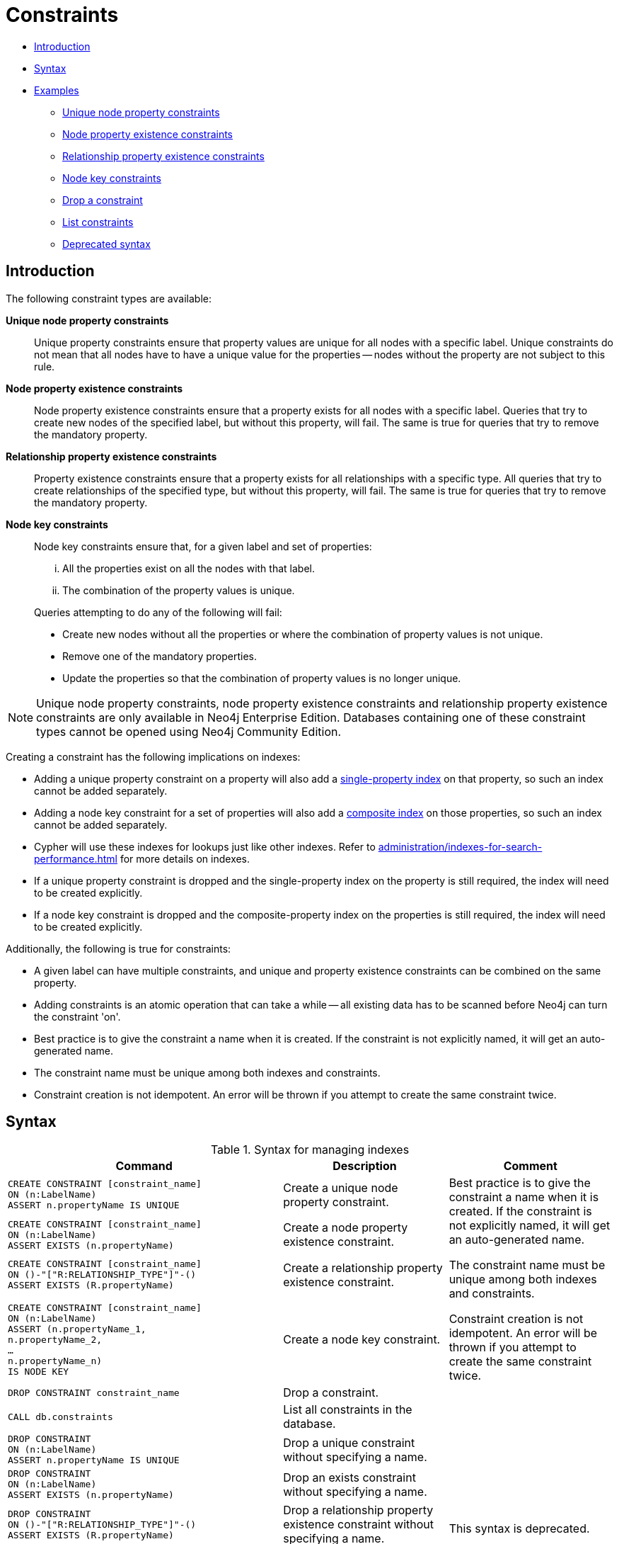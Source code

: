 [[administration-constraints]]
= Constraints
:description: This section explains how to manage constraints used for ensuring data integrity. 

* xref:administration/constraints.adoc#administration-constraints-introduction[Introduction]
* xref:administration/constraints.adoc#administration-constraints-syntax[Syntax]
* xref:administration/constraints.adoc#administration-constraints-examples[Examples]
** xref:administration/constraints.adoc#administration-constraints-unique-nodes[Unique node property constraints]
** xref:administration/constraints.adoc#administration-constraints-prop-exist-nodes[Node property existence constraints]
** xref:administration/constraints.adoc#administration-constraints-prop-exist-rels[Relationship property existence constraints]
** xref:administration/constraints.adoc#administration-constraints-node-key[Node key constraints]
** xref:administration/constraints.adoc#administration-constraints-drop-a-constraint[Drop a constraint]
** xref:administration/constraints.adoc#administration-constraints-list-constraints[List constraints]
** xref:administration/constraints.adoc#administration-constraints-deprecated-syntax[Deprecated syntax]

[[administration-constraints-introduction]]
== Introduction

The following constraint types are available:

*Unique node property constraints*::
Unique property constraints ensure that property values are unique for all nodes with a specific label.
Unique constraints do not mean that all nodes have to have a unique value for the properties -- nodes without the property are not subject to this rule.

*[enterprise-edition]#Node property existence constraints#*::
Node property existence constraints ensure that a property exists for all nodes with a specific label.
Queries that try to create new nodes of the specified label, but without this property, will fail.
The same is true for queries that try to remove the mandatory property.

*[enterprise-edition]#Relationship property existence constraints#*::
Property existence constraints ensure that a property exists for all relationships with a specific type.
All queries that try to create relationships of the specified type, but without this property, will fail.
The same is true for queries that try to remove the mandatory property.

*[enterprise-edition]#Node key constraints#*::
Node key constraints ensure that, for a given label and set of properties:
+
[lowerroman]
. All the properties exist on all the nodes with that label.
. The combination of the property values is unique.

+
Queries attempting to do any of the following will fail:

* Create new nodes without all the properties or where the combination of property values is not unique.
* Remove one of the mandatory properties.
* Update the properties so that the combination of property values is no longer unique.


[NOTE]
Unique node property constraints, node property existence constraints and relationship property existence constraints are only available in Neo4j Enterprise Edition.
Databases containing one of these constraint types cannot be opened using Neo4j Community Edition.

Creating a constraint has the following implications on indexes:

* Adding a unique property constraint on a property will also add a xref:administration/indexes-for-search-performance.adoc#administration-indexes-create-a-single-property-index[single-property index] on that property, so such an index cannot be added separately.
* Adding a node key constraint for a set of properties will also add a xref:administration/indexes-for-search-performance.adoc#administration-indexes-create-a-composite-index[composite index] on those properties, so such an index cannot be added separately.
* Cypher will use these indexes for lookups just like other indexes.
  Refer to xref:administration/indexes-for-search-performance.adoc[] for more details on indexes.
* If a unique property constraint is dropped and the single-property index on the property is still required, the index will need to be created explicitly.
* If a node key constraint is dropped and the composite-property index on the properties is still required, the index will need to be created explicitly.

Additionally, the following is true for constraints: 

* A given label can have multiple constraints, and unique and property existence constraints can be combined on the same property.
* Adding constraints is an atomic operation that can take a while -- all existing data has to be scanned before Neo4j can turn the constraint 'on'.
* Best practice is to give the constraint a name when it is created.
If the constraint is not explicitly named, it will get an auto-generated name.
* The constraint name must be unique among both indexes and constraints.
* Constraint creation is not idempotent.
An error will be thrown if you attempt to create the same constraint twice.

[[administration-constraints-syntax]]
== Syntax

.Syntax for managing indexes
[options="header", width="100%", cols="5a,3, 3a"]
|===
| Command | Description | Comment

| [source, cypher, role=noplay]
----
CREATE CONSTRAINT [constraint_name]
ON (n:LabelName) 
ASSERT n.propertyName IS UNIQUE
----
| Create a unique node property constraint.
.4+.^| Best practice is to give the constraint a name when it is created.
If the constraint is not explicitly named, it will get an auto-generated name.

The constraint name must be unique among both indexes and constraints.

Constraint creation is not idempotent.
An error will be thrown if you attempt to create the same constraint twice.
| [source, cypher, role=noplay]]
----
CREATE CONSTRAINT [constraint_name]
ON (n:LabelName) 
ASSERT EXISTS (n.propertyName)
----
| [enterprise-edition]#Create a node property existence constraint.#
| [source, cypher, role=noplay]
----
CREATE CONSTRAINT [constraint_name]
ON ()-"["R:RELATIONSHIP_TYPE"]"-()
ASSERT EXISTS (R.propertyName)
----
| [enterprise-edition]#Create a relationship property existence constraint.#
| [source, cypher, role=noplay]
----
CREATE CONSTRAINT [constraint_name]
ON (n:LabelName) 
ASSERT (n.propertyName_1,
n.propertyName_2,
…
n.propertyName_n)
IS NODE KEY
----
| [enterprise-edition]#Create a node key constraint.#
| [source, cypher, role=noplay]
----
DROP CONSTRAINT constraint_name
----
| Drop a constraint.
| 
| [source, cypher, role=noplay]
----
CALL db.constraints
----
| List all constraints in the database.
|
| [source, cypher, role=noplay]
----
DROP CONSTRAINT
ON (n:LabelName) 
ASSERT n.propertyName IS UNIQUE
----
| Drop a unique constraint without specifying a name.
.4+.^| [deprecated]#This syntax is deprecated.#
| [source, cypher, role=noplay]
----
DROP CONSTRAINT
ON (n:LabelName) 
ASSERT EXISTS (n.propertyName)
----
| Drop an exists constraint without specifying a name.
| [source, cypher, role=noplay]
----
DROP CONSTRAINT
ON ()-"["R:RELATIONSHIP_TYPE"]"-()
ASSERT EXISTS (R.propertyName)
----
| Drop a relationship property existence constraint without specifying a name.
| [source, cypher, role=noplay]
----
DROP CONSTRAINT
ON (n:LabelName) 
ASSERT (n.propertyName_1,
n.propertyName_2,
…
n.propertyName_n)
IS NODE KEY
----
| Drop a node key constraint without specifying a name.
|===

Creating a constraint requires xref:administration/security/administration.adoc#administration-security-administration-database-constraints[the `CREATE CONSTRAINT` privilege],
while dropping a constraint requires xref:administration/security/administration.adoc#administration-security-administration-database-constraints[the `DROP CONSTRAINT` privilege].
Listing constraints does not require any privileges.

[[administration-constraints-examples]]
== Examples

[[administration-constraints-unique-nodes]]
=== Unique node property constraints

// tag::neo4j-cypher-docs/docs/dev/ql/administration/constraints/create-a-unique-constraint.asciidoc[]
// tag::include-neo4j-documentation[]
[[administration-constraints-create-a-unique-constraint]]
== Create a unique constraint ==
When creating a unique constraint, a name can be provided. The constraint ensures that your database will never contain more than one node with a specific label and one property value.

.Query
// tag::query[]
// tag::neo4j-cypher-docs/docs/dev/ql/administration/constraints/includes/administration-constraints-create-a-unique-constraint.query.asciidoc[]
[source,cypher]
----
CREATE CONSTRAINT constraint_name ON (book:Book) ASSERT book.isbn IS UNIQUE
----
// end::neo4j-cypher-docs/docs/dev/ql/administration/constraints/includes/administration-constraints-create-a-unique-constraint.query.asciidoc[]
// end::query[]


.Result
// tag::result[]
// tag::neo4j-cypher-docs/docs/dev/ql/administration/constraints/includes/administration-constraints-create-a-unique-constraint.result.asciidoc[]
[source, role="queryresult noheader"]
----
+-------------------+
| No data returned. |
+-------------------+
Unique constraints added: 1
----

// end::neo4j-cypher-docs/docs/dev/ql/administration/constraints/includes/administration-constraints-create-a-unique-constraint.result.asciidoc[]
// end::result[]



// end::include-neo4j-documentation[]
// end::neo4j-cypher-docs/docs/dev/ql/administration/constraints/create-a-unique-constraint.asciidoc[]

// tag::neo4j-cypher-docs/docs/dev/ql/administration/constraints/create-a-node-that-complies-with-unique-property-constraints.asciidoc[]
// tag::include-neo4j-documentation[]
[[administration-constraints-create-a-node-that-complies-with-unique-property-constraints]]
== Create a node that complies with unique property constraints ==
Create a `Book` node with an `isbn` that isn't already in the database.

.Query
// tag::query[]
// tag::neo4j-cypher-docs/docs/dev/ql/administration/constraints/includes/administration-constraints-create-a-node-that-complies-with-unique-property-constraints.query.asciidoc[]
[source,cypher]
----
CREATE (book:Book {isbn: '1449356265', title: 'Graph Databases'})
----
// end::neo4j-cypher-docs/docs/dev/ql/administration/constraints/includes/administration-constraints-create-a-node-that-complies-with-unique-property-constraints.query.asciidoc[]
// end::query[]


.Result
// tag::result[]
// tag::neo4j-cypher-docs/docs/dev/ql/administration/constraints/includes/administration-constraints-create-a-node-that-complies-with-unique-property-constraints.result.asciidoc[]
[source, role="queryresult noheader"]
----
+-------------------+
| No data returned. |
+-------------------+
Nodes created: 1
Properties set: 2
Labels added: 1
----

// end::neo4j-cypher-docs/docs/dev/ql/administration/constraints/includes/administration-constraints-create-a-node-that-complies-with-unique-property-constraints.result.asciidoc[]
// end::result[]

// end::include-neo4j-documentation[]
// end::neo4j-cypher-docs/docs/dev/ql/administration/constraints/create-a-node-that-complies-with-unique-property-constraints.asciidoc[]

// tag::neo4j-cypher-docs/docs/dev/ql/administration/constraints/create-a-node-that-violates-a-unique-property-constraint.asciidoc[]
// tag::include-neo4j-documentation[]
[[administration-constraints-create-a-node-that-violates-a-unique-property-constraint]]
== Create a node that violates a unique property constraint ==
Create a `Book` node with an `isbn` that is already used in the database.

.Query
// tag::query[]
// tag::neo4j-cypher-docs/docs/dev/ql/administration/constraints/includes/administration-constraints-create-a-node-that-violates-a-unique-property-constraint.query.asciidoc[]
[source,cypher]
----
CREATE (book:Book {isbn: '1449356265', title: 'Graph Databases'})
----
// end::neo4j-cypher-docs/docs/dev/ql/administration/constraints/includes/administration-constraints-create-a-node-that-violates-a-unique-property-constraint.query.asciidoc[]
// end::query[]


In this case the node isn't created in the graph.

.Error message
// tag::result[]
// tag::neo4j-cypher-docs/docs/dev/ql/administration/constraints/includes/administration-constraints-create-a-node-that-violates-a-unique-property-constraint.result.asciidoc[]
[source]
----
Node(0) already exists with label `Book` and property `isbn` = '1449356265'
----

// end::neo4j-cypher-docs/docs/dev/ql/administration/constraints/includes/administration-constraints-create-a-node-that-violates-a-unique-property-constraint.result.asciidoc[]
// end::result[]

// end::include-neo4j-documentation[]
// end::neo4j-cypher-docs/docs/dev/ql/administration/constraints/create-a-node-that-violates-a-unique-property-constraint.asciidoc[]

// tag::neo4j-cypher-docs/docs/dev/ql/administration/constraints/failure-to-create-a-unique-property-constraint-due-to-conflicting-nodes.asciidoc[]
// tag::include-neo4j-documentation[]
[[administration-constraints-failure-to-create-a-unique-property-constraint-due-to-conflicting-nodes]]
== Failure to create a unique property constraint due to conflicting nodes ==
Create a unique property constraint on the property `isbn` on nodes with the `Book` label when there are two nodes with the same `isbn`.

.Query
// tag::query[]
// tag::neo4j-cypher-docs/docs/dev/ql/administration/constraints/includes/administration-constraints-failure-to-create-a-unique-property-constraint-due-to-conflicting-nodes.query.asciidoc[]
[source,cypher]
----
CREATE CONSTRAINT ON (book:Book) ASSERT book.isbn IS UNIQUE
----
// end::neo4j-cypher-docs/docs/dev/ql/administration/constraints/includes/administration-constraints-failure-to-create-a-unique-property-constraint-due-to-conflicting-nodes.query.asciidoc[]
// end::query[]


In this case the constraint can't be created because it is violated by existing data. We may choose to use xref:administration/indexes-for-search-performance.adoc[] instead or remove the offending nodes and then re-apply the constraint.

.Error message
// tag::result[]
// tag::neo4j-cypher-docs/docs/dev/ql/administration/constraints/includes/administration-constraints-failure-to-create-a-unique-property-constraint-due-to-conflicting-nodes.result.asciidoc[]
[source]
----
Unable to create CONSTRAINT ON ( book:Book ) ASSERT (book.isbn) IS UNIQUE:
Both Node(0) and Node(1) have the label `Book` and property `isbn` = '1449356265'
----

// end::neo4j-cypher-docs/docs/dev/ql/administration/constraints/includes/administration-constraints-failure-to-create-a-unique-property-constraint-due-to-conflicting-nodes.result.asciidoc[]
// end::result[]

// end::include-neo4j-documentation[]
// end::neo4j-cypher-docs/docs/dev/ql/administration/constraints/failure-to-create-a-unique-property-constraint-due-to-conflicting-nodes.asciidoc[]


[role=enterprise-edition]
[[administration-constraints-prop-exist-nodes]]
=== Node property existence constraints

// tag::neo4j-cypher-docs/docs/dev/ql/administration/constraints/create-a-node-property-existence-constraint.asciidoc[]
// tag::include-neo4j-documentation[]
[[administration-constraints-create-a-node-property-existence-constraint]]
== Create a node property existence constraint ==
When creating a node property existence constraint, a name can be provided. The constraint ensures that all nodes with a certain label have a certain property.

.Query
// tag::query[]
// tag::neo4j-cypher-docs/docs/dev/ql/administration/constraints/includes/administration-constraints-create-a-node-property-existence-constraint.query.asciidoc[]
[source,cypher]
----
CREATE CONSTRAINT constraint_name ON (book:Book) ASSERT exists(book.isbn)
----
// end::neo4j-cypher-docs/docs/dev/ql/administration/constraints/includes/administration-constraints-create-a-node-property-existence-constraint.query.asciidoc[]
// end::query[]


.Result
// tag::result[]
// tag::neo4j-cypher-docs/docs/dev/ql/administration/constraints/includes/administration-constraints-create-a-node-property-existence-constraint.result.asciidoc[]
[source, role="queryresult noheader"]
----
+-------------------+
| No data returned. |
+-------------------+
Property existence constraints added: 1
----

// end::neo4j-cypher-docs/docs/dev/ql/administration/constraints/includes/administration-constraints-create-a-node-property-existence-constraint.result.asciidoc[]
// end::result[]



// end::include-neo4j-documentation[]
// end::neo4j-cypher-docs/docs/dev/ql/administration/constraints/create-a-node-property-existence-constraint.asciidoc[]

// tag::neo4j-cypher-docs/docs/dev/ql/administration/constraints/create-a-node-that-complies-with-property-existence-constraints.asciidoc[]
// tag::include-neo4j-documentation[]
[[administration-constraints-create-a-node-that-complies-with-property-existence-constraints]]
== Create a node that complies with property existence constraints ==
Create a `Book` node with an `isbn` property.

.Query
// tag::query[]
// tag::neo4j-cypher-docs/docs/dev/ql/administration/constraints/includes/administration-constraints-create-a-node-that-complies-with-property-existence-constraints.query.asciidoc[]
[source,cypher]
----
CREATE (book:Book {isbn: '1449356265', title: 'Graph Databases'})
----
// end::neo4j-cypher-docs/docs/dev/ql/administration/constraints/includes/administration-constraints-create-a-node-that-complies-with-property-existence-constraints.query.asciidoc[]
// end::query[]


.Result
// tag::result[]
// tag::neo4j-cypher-docs/docs/dev/ql/administration/constraints/includes/administration-constraints-create-a-node-that-complies-with-property-existence-constraints.result.asciidoc[]
[source, role="queryresult noheader"]
----
+-------------------+
| No data returned. |
+-------------------+
Nodes created: 1
Properties set: 2
Labels added: 1
----

// end::neo4j-cypher-docs/docs/dev/ql/administration/constraints/includes/administration-constraints-create-a-node-that-complies-with-property-existence-constraints.result.asciidoc[]
// end::result[]

// end::include-neo4j-documentation[]
// end::neo4j-cypher-docs/docs/dev/ql/administration/constraints/create-a-node-that-complies-with-property-existence-constraints.asciidoc[]

// tag::neo4j-cypher-docs/docs/dev/ql/administration/constraints/create-a-node-that-violates-a-property-existence-constraint.asciidoc[]
// tag::include-neo4j-documentation[]
[[administration-constraints-create-a-node-that-violates-a-property-existence-constraint]]
== Create a node that violates a property existence constraint ==
Trying to create a `Book` node without an `isbn` property, given a property existence constraint on `:Book(isbn)`.

.Query
// tag::query[]
// tag::neo4j-cypher-docs/docs/dev/ql/administration/constraints/includes/administration-constraints-create-a-node-that-violates-a-property-existence-constraint.query.asciidoc[]
[source,cypher]
----
CREATE (book:Book {title: 'Graph Databases'})
----
// end::neo4j-cypher-docs/docs/dev/ql/administration/constraints/includes/administration-constraints-create-a-node-that-violates-a-property-existence-constraint.query.asciidoc[]
// end::query[]


In this case the node isn't created in the graph.

.Error message
// tag::result[]
// tag::neo4j-cypher-docs/docs/dev/ql/administration/constraints/includes/administration-constraints-create-a-node-that-violates-a-property-existence-constraint.result.asciidoc[]
[source]
----
Node(0) with label `Book` must have the property `isbn`
----

// end::neo4j-cypher-docs/docs/dev/ql/administration/constraints/includes/administration-constraints-create-a-node-that-violates-a-property-existence-constraint.result.asciidoc[]
// end::result[]

// end::include-neo4j-documentation[]
// end::neo4j-cypher-docs/docs/dev/ql/administration/constraints/create-a-node-that-violates-a-property-existence-constraint.asciidoc[]

// tag::neo4j-cypher-docs/docs/dev/ql/administration/constraints/removing-an-existence-constrained-node-property.asciidoc[]
// tag::include-neo4j-documentation[]
[[administration-constraints-removing-an-existence-constrained-node-property]]
== Removing an existence constrained node property ==
Trying to remove the `isbn` property from an existing node `book`, given a property existence constraint on `:Book(isbn)`.

.Query
// tag::query[]
// tag::neo4j-cypher-docs/docs/dev/ql/administration/constraints/includes/administration-constraints-removing-an-existence-constrained-node-property.query.asciidoc[]
[source,cypher]
----
MATCH (book:Book {title: 'Graph Databases'}) REMOVE book.isbn
----
// end::neo4j-cypher-docs/docs/dev/ql/administration/constraints/includes/administration-constraints-removing-an-existence-constrained-node-property.query.asciidoc[]
// end::query[]


In this case the property is not removed.

.Error message
// tag::result[]
// tag::neo4j-cypher-docs/docs/dev/ql/administration/constraints/includes/administration-constraints-removing-an-existence-constrained-node-property.result.asciidoc[]
[source]
----
Node(0) with label `Book` must have the property `isbn`
----

// end::neo4j-cypher-docs/docs/dev/ql/administration/constraints/includes/administration-constraints-removing-an-existence-constrained-node-property.result.asciidoc[]
// end::result[]

// end::include-neo4j-documentation[]
// end::neo4j-cypher-docs/docs/dev/ql/administration/constraints/removing-an-existence-constrained-node-property.asciidoc[]

// tag::neo4j-cypher-docs/docs/dev/ql/administration/constraints/failure-to-create-a-node-property-existence-constraint-due-to-existing-node.asciidoc[]
// tag::include-neo4j-documentation[]
[[administration-constraints-failure-to-create-a-node-property-existence-constraint-due-to-existing-node]]
== Failure to create a node property existence constraint due to existing node ==
Create a constraint on the property `isbn` on nodes with the `Book` label when there already exists  a node without an `isbn`.

.Query
// tag::query[]
// tag::neo4j-cypher-docs/docs/dev/ql/administration/constraints/includes/administration-constraints-failure-to-create-a-node-property-existence-constraint-due-to-existing-node.query.asciidoc[]
[source,cypher]
----
CREATE CONSTRAINT ON (book:Book) ASSERT exists(book.isbn)
----
// end::neo4j-cypher-docs/docs/dev/ql/administration/constraints/includes/administration-constraints-failure-to-create-a-node-property-existence-constraint-due-to-existing-node.query.asciidoc[]
// end::query[]


In this case the constraint can't be created because it is violated by existing data. We may choose to remove the offending nodes and then re-apply the constraint.

.Error message
// tag::result[]
// tag::neo4j-cypher-docs/docs/dev/ql/administration/constraints/includes/administration-constraints-failure-to-create-a-node-property-existence-constraint-due-to-existing-node.result.asciidoc[]
[source]
----
Unable to create CONSTRAINT ON ( book:Book ) ASSERT exists(book.isbn):
Node(0) with label `Book` must have the property `isbn`
----

// end::neo4j-cypher-docs/docs/dev/ql/administration/constraints/includes/administration-constraints-failure-to-create-a-node-property-existence-constraint-due-to-existing-node.result.asciidoc[]
// end::result[]

// end::include-neo4j-documentation[]
// end::neo4j-cypher-docs/docs/dev/ql/administration/constraints/failure-to-create-a-node-property-existence-constraint-due-to-existing-node.asciidoc[]


[role=enterprise-edition]
[[administration-constraints-prop-exist-rels]]
=== Relationship property existence constraints

// tag::neo4j-cypher-docs/docs/dev/ql/administration/constraints/create-a-relationship-property-existence-constraint.asciidoc[]
// tag::include-neo4j-documentation[]
[[administration-constraints-create-a-relationship-property-existence-constraint]]
== Create a relationship property existence constraint ==
When creating a relationship property existence constraint, a name can be provided. The constraint ensures all relationships with a certain type have a certain property.

.Query
// tag::query[]
// tag::neo4j-cypher-docs/docs/dev/ql/administration/constraints/includes/administration-constraints-create-a-relationship-property-existence-constraint.query.asciidoc[]
[source,cypher]
----
CREATE CONSTRAINT constraint_name ON ()-[like:LIKED]-() ASSERT exists(like.day)
----
// end::neo4j-cypher-docs/docs/dev/ql/administration/constraints/includes/administration-constraints-create-a-relationship-property-existence-constraint.query.asciidoc[]
// end::query[]


.Result
// tag::result[]
// tag::neo4j-cypher-docs/docs/dev/ql/administration/constraints/includes/administration-constraints-create-a-relationship-property-existence-constraint.result.asciidoc[]
[source, role="queryresult noheader"]
----
+-------------------+
| No data returned. |
+-------------------+
Property existence constraints added: 1
----

// end::neo4j-cypher-docs/docs/dev/ql/administration/constraints/includes/administration-constraints-create-a-relationship-property-existence-constraint.result.asciidoc[]
// end::result[]



// end::include-neo4j-documentation[]
// end::neo4j-cypher-docs/docs/dev/ql/administration/constraints/create-a-relationship-property-existence-constraint.asciidoc[]

// tag::neo4j-cypher-docs/docs/dev/ql/administration/constraints/create-a-relationship-that-complies-with-property-existence-constraints.asciidoc[]
// tag::include-neo4j-documentation[]
[[administration-constraints-create-a-relationship-that-complies-with-property-existence-constraints]]
== Create a relationship that complies with property existence constraints ==
Create a `LIKED` relationship with a `day` property.

.Query
// tag::query[]
// tag::neo4j-cypher-docs/docs/dev/ql/administration/constraints/includes/administration-constraints-create-a-relationship-that-complies-with-property-existence-constraints.query.asciidoc[]
[source,cypher]
----
CREATE (user:User)-[like:LIKED {day: 'yesterday'}]->(book:Book)
----
// end::neo4j-cypher-docs/docs/dev/ql/administration/constraints/includes/administration-constraints-create-a-relationship-that-complies-with-property-existence-constraints.query.asciidoc[]
// end::query[]


.Result
// tag::result[]
// tag::neo4j-cypher-docs/docs/dev/ql/administration/constraints/includes/administration-constraints-create-a-relationship-that-complies-with-property-existence-constraints.result.asciidoc[]
[source, role="queryresult noheader"]
----
+-------------------+
| No data returned. |
+-------------------+
Nodes created: 2
Relationships created: 1
Properties set: 1
Labels added: 2
----

// end::neo4j-cypher-docs/docs/dev/ql/administration/constraints/includes/administration-constraints-create-a-relationship-that-complies-with-property-existence-constraints.result.asciidoc[]
// end::result[]

// end::include-neo4j-documentation[]
// end::neo4j-cypher-docs/docs/dev/ql/administration/constraints/create-a-relationship-that-complies-with-property-existence-constraints.asciidoc[]

// tag::neo4j-cypher-docs/docs/dev/ql/administration/constraints/create-a-relationship-that-violates-a-property-existence-constraint.asciidoc[]
// tag::include-neo4j-documentation[]
[[administration-constraints-create-a-relationship-that-violates-a-property-existence-constraint]]
== Create a relationship that violates a property existence constraint ==
Trying to create a `LIKED` relationship without a `day` property, given a property existence constraint `:LIKED(day)`.

.Query
// tag::query[]
// tag::neo4j-cypher-docs/docs/dev/ql/administration/constraints/includes/administration-constraints-create-a-relationship-that-violates-a-property-existence-constraint.query.asciidoc[]
[source,cypher]
----
CREATE (user:User)-[like:LIKED]->(book:Book)
----
// end::neo4j-cypher-docs/docs/dev/ql/administration/constraints/includes/administration-constraints-create-a-relationship-that-violates-a-property-existence-constraint.query.asciidoc[]
// end::query[]


In this case the relationship isn't created in the graph.

.Error message
// tag::result[]
// tag::neo4j-cypher-docs/docs/dev/ql/administration/constraints/includes/administration-constraints-create-a-relationship-that-violates-a-property-existence-constraint.result.asciidoc[]
[source]
----
Relationship(0) with type `LIKED` must have the property `day`
----

// end::neo4j-cypher-docs/docs/dev/ql/administration/constraints/includes/administration-constraints-create-a-relationship-that-violates-a-property-existence-constraint.result.asciidoc[]
// end::result[]

// end::include-neo4j-documentation[]
// end::neo4j-cypher-docs/docs/dev/ql/administration/constraints/create-a-relationship-that-violates-a-property-existence-constraint.asciidoc[]

// tag::neo4j-cypher-docs/docs/dev/ql/administration/constraints/removing-an-existence-constrained-relationship-property.asciidoc[]
// tag::include-neo4j-documentation[]
[[administration-constraints-removing-an-existence-constrained-relationship-property]]
== Removing an existence constrained relationship property ==
Trying to remove the `day` property from an existing relationship `like` of type `LIKED`, given a property existence constraint `:LIKED(day)`.

.Query
// tag::query[]
// tag::neo4j-cypher-docs/docs/dev/ql/administration/constraints/includes/administration-constraints-removing-an-existence-constrained-relationship-property.query.asciidoc[]
[source,cypher]
----
MATCH (user:User)-[like:LIKED]->(book:Book) REMOVE like.day
----
// end::neo4j-cypher-docs/docs/dev/ql/administration/constraints/includes/administration-constraints-removing-an-existence-constrained-relationship-property.query.asciidoc[]
// end::query[]


In this case the property is not removed.

.Error message
// tag::result[]
// tag::neo4j-cypher-docs/docs/dev/ql/administration/constraints/includes/administration-constraints-removing-an-existence-constrained-relationship-property.result.asciidoc[]
[source]
----
Relationship(0) with type `LIKED` must have the property `day`
----

// end::neo4j-cypher-docs/docs/dev/ql/administration/constraints/includes/administration-constraints-removing-an-existence-constrained-relationship-property.result.asciidoc[]
// end::result[]

// end::include-neo4j-documentation[]
// end::neo4j-cypher-docs/docs/dev/ql/administration/constraints/removing-an-existence-constrained-relationship-property.asciidoc[]

// tag::neo4j-cypher-docs/docs/dev/ql/administration/constraints/failure-to-create-a-relationship-property-existence-constraint-due-to-existing-relationship.asciidoc[]
// tag::include-neo4j-documentation[]
[[administration-constraints-failure-to-create-a-relationship-property-existence-constraint-due-to-existing-relationship]]
== Failure to create a relationship property existence constraint due to existing relationship ==
Create a constraint on the property `day` on relationships with the `LIKED` type when there already exists a relationship without a property named `day`.

.Query
// tag::query[]
// tag::neo4j-cypher-docs/docs/dev/ql/administration/constraints/includes/administration-constraints-failure-to-create-a-relationship-property-existence-constraint-due-to-existing-relationship.query.asciidoc[]
[source,cypher]
----
CREATE CONSTRAINT ON ()-[like:LIKED]-() ASSERT exists(like.day)
----
// end::neo4j-cypher-docs/docs/dev/ql/administration/constraints/includes/administration-constraints-failure-to-create-a-relationship-property-existence-constraint-due-to-existing-relationship.query.asciidoc[]
// end::query[]


In this case the constraint can't be created because it is violated by existing data. We may choose to remove the offending relationships and then re-apply the constraint.

.Error message
// tag::result[]
// tag::neo4j-cypher-docs/docs/dev/ql/administration/constraints/includes/administration-constraints-failure-to-create-a-relationship-property-existence-constraint-due-to-existing-relationship.result.asciidoc[]
[source]
----
Unable to create CONSTRAINT ON ()-[ liked:LIKED ]-() ASSERT exists(liked.day):
Relationship(0) with type `LIKED` must have the property `day`
----

// end::neo4j-cypher-docs/docs/dev/ql/administration/constraints/includes/administration-constraints-failure-to-create-a-relationship-property-existence-constraint-due-to-existing-relationship.result.asciidoc[]
// end::result[]

// end::include-neo4j-documentation[]
// end::neo4j-cypher-docs/docs/dev/ql/administration/constraints/failure-to-create-a-relationship-property-existence-constraint-due-to-existing-relationship.asciidoc[]


[role=enterprise-edition]
[[administration-constraints-node-key]]
=== Node key constraints

// tag::neo4j-cypher-docs/docs/dev/ql/administration/constraints/create-a-node-key-constraint.asciidoc[]
// tag::include-neo4j-documentation[]
[[administration-constraints-create-a-node-key-constraint]]
== Create a node key constraint ==
When creating a node key constraint, a name can be provided. The constraint ensures that all nodes with a particular label have a set of defined properties whose combined value is unique and all properties in the set are present.

.Query
// tag::query[]
// tag::neo4j-cypher-docs/docs/dev/ql/administration/constraints/includes/administration-constraints-create-a-node-key-constraint.query.asciidoc[]
[source,cypher]
----
CREATE CONSTRAINT constraint_name ON (n:Person) ASSERT (n.firstname, n.surname) IS NODE KEY
----
// end::neo4j-cypher-docs/docs/dev/ql/administration/constraints/includes/administration-constraints-create-a-node-key-constraint.query.asciidoc[]
// end::query[]


.Result
// tag::result[]
// tag::neo4j-cypher-docs/docs/dev/ql/administration/constraints/includes/administration-constraints-create-a-node-key-constraint.result.asciidoc[]
[source, role="queryresult noheader"]
----
+-------------------+
| No data returned. |
+-------------------+
Node key constraints added: 1
----

// end::neo4j-cypher-docs/docs/dev/ql/administration/constraints/includes/administration-constraints-create-a-node-key-constraint.result.asciidoc[]
// end::result[]



// end::include-neo4j-documentation[]
// end::neo4j-cypher-docs/docs/dev/ql/administration/constraints/create-a-node-key-constraint.asciidoc[]

// tag::neo4j-cypher-docs/docs/dev/ql/administration/constraints/create-a-node-that-complies-with-node-key-constraints.asciidoc[]
// tag::include-neo4j-documentation[]
[[administration-constraints-create-a-node-that-complies-with-node-key-constraints]]
== Create a node that complies with node key constraints ==
Create a `Person` node with both a `firstname` and `surname` property.

.Query
// tag::query[]
// tag::neo4j-cypher-docs/docs/dev/ql/administration/constraints/includes/administration-constraints-create-a-node-that-complies-with-node-key-constraints.query.asciidoc[]
[source,cypher]
----
CREATE (p:Person {firstname: 'John', surname: 'Wood', age: 55})
----
// end::neo4j-cypher-docs/docs/dev/ql/administration/constraints/includes/administration-constraints-create-a-node-that-complies-with-node-key-constraints.query.asciidoc[]
// end::query[]


.Result
// tag::result[]
// tag::neo4j-cypher-docs/docs/dev/ql/administration/constraints/includes/administration-constraints-create-a-node-that-complies-with-node-key-constraints.result.asciidoc[]
[source, role="queryresult noheader"]
----
+-------------------+
| No data returned. |
+-------------------+
Nodes created: 1
Properties set: 3
Labels added: 1
----

// end::neo4j-cypher-docs/docs/dev/ql/administration/constraints/includes/administration-constraints-create-a-node-that-complies-with-node-key-constraints.result.asciidoc[]
// end::result[]

// end::include-neo4j-documentation[]
// end::neo4j-cypher-docs/docs/dev/ql/administration/constraints/create-a-node-that-complies-with-node-key-constraints.asciidoc[]

// tag::neo4j-cypher-docs/docs/dev/ql/administration/constraints/create-a-node-that-violates-a-node-key-constraint.asciidoc[]
// tag::include-neo4j-documentation[]
[[administration-constraints-create-a-node-that-violates-a-node-key-constraint]]
== Create a node that violates a node key constraint ==
Trying to create a `Person` node without a `surname` property, given a node key constraint on `:Person(firstname, surname)`, will fail.

.Query
// tag::query[]
// tag::neo4j-cypher-docs/docs/dev/ql/administration/constraints/includes/administration-constraints-create-a-node-that-violates-a-node-key-constraint.query.asciidoc[]
[source,cypher]
----
CREATE (p:Person {firstname: 'Jane', age: 34})
----
// end::neo4j-cypher-docs/docs/dev/ql/administration/constraints/includes/administration-constraints-create-a-node-that-violates-a-node-key-constraint.query.asciidoc[]
// end::query[]


In this case the node isn't created in the graph.

.Error message
// tag::result[]
// tag::neo4j-cypher-docs/docs/dev/ql/administration/constraints/includes/administration-constraints-create-a-node-that-violates-a-node-key-constraint.result.asciidoc[]
[source]
----
Node(0) with label `Person` must have the properties (firstname, surname)
----

// end::neo4j-cypher-docs/docs/dev/ql/administration/constraints/includes/administration-constraints-create-a-node-that-violates-a-node-key-constraint.result.asciidoc[]
// end::result[]

// end::include-neo4j-documentation[]
// end::neo4j-cypher-docs/docs/dev/ql/administration/constraints/create-a-node-that-violates-a-node-key-constraint.asciidoc[]

// tag::neo4j-cypher-docs/docs/dev/ql/administration/constraints/removing-a-node-key-constrained-property.asciidoc[]
// tag::include-neo4j-documentation[]
[[administration-constraints-removing-a-node-key-constrained-property]]
== Removing a `NODE KEY`-constrained property ==
Trying to remove the `surname` property from an existing node `Person`, given a `NODE KEY` constraint on `:Person(firstname, surname)`.

.Query
// tag::query[]
// tag::neo4j-cypher-docs/docs/dev/ql/administration/constraints/includes/administration-constraints-removing-a-node-key-constrained-property.query.asciidoc[]
[source,cypher]
----
MATCH (p:Person {firstname: 'John', surname: 'Wood'}) REMOVE p.surname
----
// end::neo4j-cypher-docs/docs/dev/ql/administration/constraints/includes/administration-constraints-removing-a-node-key-constrained-property.query.asciidoc[]
// end::query[]


In this case the property is not removed.

.Error message
// tag::result[]
// tag::neo4j-cypher-docs/docs/dev/ql/administration/constraints/includes/administration-constraints-removing-a-node-key-constrained-property.result.asciidoc[]
[source]
----
Node(0) with label `Person` must have the properties (firstname, surname)
----

// end::neo4j-cypher-docs/docs/dev/ql/administration/constraints/includes/administration-constraints-removing-a-node-key-constrained-property.result.asciidoc[]
// end::result[]

// end::include-neo4j-documentation[]
// end::neo4j-cypher-docs/docs/dev/ql/administration/constraints/removing-a-node-key-constrained-property.asciidoc[]

// tag::neo4j-cypher-docs/docs/dev/ql/administration/constraints/failure-to-create-a-node-key-constraint-due-to-existing-node.asciidoc[]
// tag::include-neo4j-documentation[]
[[administration-constraints-failure-to-create-a-node-key-constraint-due-to-existing-node]]
== Failure to create a node key constraint due to existing node ==
Trying to create a node key constraint on the property `surname` on nodes with the `Person` label will fail when  a node without a `surname` already exists in the database.

.Query
// tag::query[]
// tag::neo4j-cypher-docs/docs/dev/ql/administration/constraints/includes/administration-constraints-failure-to-create-a-node-key-constraint-due-to-existing-node.query.asciidoc[]
[source,cypher]
----
CREATE CONSTRAINT ON (n:Person) ASSERT (n.firstname, n.surname) IS NODE KEY
----
// end::neo4j-cypher-docs/docs/dev/ql/administration/constraints/includes/administration-constraints-failure-to-create-a-node-key-constraint-due-to-existing-node.query.asciidoc[]
// end::query[]


In this case the node key constraint can't be created because it is violated by existing data. We may choose to remove the offending nodes and then re-apply the constraint.

.Error message
// tag::result[]
// tag::neo4j-cypher-docs/docs/dev/ql/administration/constraints/includes/administration-constraints-failure-to-create-a-node-key-constraint-due-to-existing-node.result.asciidoc[]
[source]
----
Unable to create CONSTRAINT ON ( person:Person ) ASSERT exists(person.firstname,
person.surname):
Node(0) with label `Person` must have the properties (firstname, surname)
----

// end::neo4j-cypher-docs/docs/dev/ql/administration/constraints/includes/administration-constraints-failure-to-create-a-node-key-constraint-due-to-existing-node.result.asciidoc[]
// end::result[]

// end::include-neo4j-documentation[]
// end::neo4j-cypher-docs/docs/dev/ql/administration/constraints/failure-to-create-a-node-key-constraint-due-to-existing-node.asciidoc[]

//=== Drop a constraint
// tag::neo4j-cypher-docs/docs/dev/ql/administration/constraints/drop-a-constraint.asciidoc[]
// tag::include-neo4j-documentation[]
[[administration-constraints-drop-a-constraint]]
== Drop a constraint ==
A constraint can be dropped using the name with the `DROP CONSTRAINT constraint_name` command. It is the same command for unique property, property existence and node key constraints.

.Query
// tag::query[]
// tag::neo4j-cypher-docs/docs/dev/ql/administration/constraints/includes/administration-constraints-drop-a-constraint.query.asciidoc[]
[source,cypher]
----
DROP CONSTRAINT constraint_name
----
// end::neo4j-cypher-docs/docs/dev/ql/administration/constraints/includes/administration-constraints-drop-a-constraint.query.asciidoc[]
// end::query[]


.Result
// tag::result[]
// tag::neo4j-cypher-docs/docs/dev/ql/administration/constraints/includes/administration-constraints-drop-a-constraint.result.asciidoc[]
[source, role="queryresult noheader"]
----
+-------------------+
| No data returned. |
+-------------------+
Named constraints removed: 1
----

// end::neo4j-cypher-docs/docs/dev/ql/administration/constraints/includes/administration-constraints-drop-a-constraint.result.asciidoc[]
// end::result[]

// end::include-neo4j-documentation[]
// end::neo4j-cypher-docs/docs/dev/ql/administration/constraints/drop-a-constraint.asciidoc[]

//=== List constraints
// tag::neo4j-cypher-docs/docs/dev/ql/administration/constraints/list-constraints.asciidoc[]
// tag::include-neo4j-documentation[]
[[administration-constraints-list-constraints]]
== List constraints ==
Calling the built-in procedure `db.constraints` will list all constraints, including their names.

.Query
// tag::query[]
// tag::neo4j-cypher-docs/docs/dev/ql/administration/constraints/includes/administration-constraints-list-constraints.query.asciidoc[]
[source,cypher]
----
CALL db.constraints
----
// end::neo4j-cypher-docs/docs/dev/ql/administration/constraints/includes/administration-constraints-list-constraints.query.asciidoc[]
// end::query[]


.Result
// tag::result[]
// tag::neo4j-cypher-docs/docs/dev/ql/administration/constraints/includes/administration-constraints-list-constraints.result.asciidoc[]
[source, role="queryresult noheader"]
----
+------------------------------------------------------------------------------------+
| name                  | description                                                |
+------------------------------------------------------------------------------------+
| "constraint_ca412c3d" | "CONSTRAINT ON ( book:Book ) ASSERT (book.isbn) IS UNIQUE" |
+------------------------------------------------------------------------------------+
1 row
----

// end::neo4j-cypher-docs/docs/dev/ql/administration/constraints/includes/administration-constraints-list-constraints.result.asciidoc[]
// end::result[]

// end::include-neo4j-documentation[]
// end::neo4j-cypher-docs/docs/dev/ql/administration/constraints/list-constraints.asciidoc[]


[role=deprecated]
[[administration-constraints-deprecated-syntax]]
=== Deprecated syntax

// tag::neo4j-cypher-docs/docs/dev/ql/administration/constraints/drop-a-unique-constraint.asciidoc[]
// tag::include-neo4j-documentation[]
[[administration-constraints-drop-a-unique-constraint]]
== Drop a unique constraint ==
By using `DROP CONSTRAINT`, you remove a constraint from the database.

.Query
// tag::query[]
// tag::neo4j-cypher-docs/docs/dev/ql/administration/constraints/includes/administration-constraints-drop-a-unique-constraint.query.asciidoc[]
[source,cypher]
----
DROP CONSTRAINT ON (book:Book) ASSERT book.isbn IS UNIQUE
----
// end::neo4j-cypher-docs/docs/dev/ql/administration/constraints/includes/administration-constraints-drop-a-unique-constraint.query.asciidoc[]
// end::query[]


.Result
// tag::result[]
// tag::neo4j-cypher-docs/docs/dev/ql/administration/constraints/includes/administration-constraints-drop-a-unique-constraint.result.asciidoc[]
[source, role="queryresult noheader"]
----
+-------------------+
| No data returned. |
+-------------------+
Unique constraints removed: 1
----

// end::neo4j-cypher-docs/docs/dev/ql/administration/constraints/includes/administration-constraints-drop-a-unique-constraint.result.asciidoc[]
// end::result[]

// end::include-neo4j-documentation[]
// end::neo4j-cypher-docs/docs/dev/ql/administration/constraints/drop-a-unique-constraint.asciidoc[]

// tag::neo4j-cypher-docs/docs/dev/ql/administration/constraints/drop-a-node-property-existence-constraint.asciidoc[]
// tag::include-neo4j-documentation[]
[[administration-constraints-drop-a-node-property-existence-constraint]]
== Drop a node property existence constraint ==
By using `DROP CONSTRAINT`, you remove a constraint from the database.

.Query
// tag::query[]
// tag::neo4j-cypher-docs/docs/dev/ql/administration/constraints/includes/administration-constraints-drop-a-node-property-existence-constraint.query.asciidoc[]
[source,cypher]
----
DROP CONSTRAINT ON (book:Book) ASSERT exists(book.isbn)
----
// end::neo4j-cypher-docs/docs/dev/ql/administration/constraints/includes/administration-constraints-drop-a-node-property-existence-constraint.query.asciidoc[]
// end::query[]


.Result
// tag::result[]
// tag::neo4j-cypher-docs/docs/dev/ql/administration/constraints/includes/administration-constraints-drop-a-node-property-existence-constraint.result.asciidoc[]
[source, role="queryresult noheader"]
----
+-------------------+
| No data returned. |
+-------------------+
Property existence constraints removed: 1
----

// end::neo4j-cypher-docs/docs/dev/ql/administration/constraints/includes/administration-constraints-drop-a-node-property-existence-constraint.result.asciidoc[]
// end::result[]

// end::include-neo4j-documentation[]
// end::neo4j-cypher-docs/docs/dev/ql/administration/constraints/drop-a-node-property-existence-constraint.asciidoc[]

// tag::neo4j-cypher-docs/docs/dev/ql/administration/constraints/drop-a-relationship-property-existence-constraint.asciidoc[]
// tag::include-neo4j-documentation[]
[[administration-constraints-drop-a-relationship-property-existence-constraint]]
== Drop a relationship property existence constraint ==
To remove a constraint from the database, use `DROP CONSTRAINT`.

.Query
// tag::query[]
// tag::neo4j-cypher-docs/docs/dev/ql/administration/constraints/includes/administration-constraints-drop-a-relationship-property-existence-constraint.query.asciidoc[]
[source,cypher]
----
DROP CONSTRAINT ON ()-[like:LIKED]-() ASSERT exists(like.day)
----
// end::neo4j-cypher-docs/docs/dev/ql/administration/constraints/includes/administration-constraints-drop-a-relationship-property-existence-constraint.query.asciidoc[]
// end::query[]


.Result
// tag::result[]
// tag::neo4j-cypher-docs/docs/dev/ql/administration/constraints/includes/administration-constraints-drop-a-relationship-property-existence-constraint.result.asciidoc[]
[source, role="queryresult noheader"]
----
+-------------------+
| No data returned. |
+-------------------+
Property existence constraints removed: 1
----

// end::neo4j-cypher-docs/docs/dev/ql/administration/constraints/includes/administration-constraints-drop-a-relationship-property-existence-constraint.result.asciidoc[]
// end::result[]

// end::include-neo4j-documentation[]
// end::neo4j-cypher-docs/docs/dev/ql/administration/constraints/drop-a-relationship-property-existence-constraint.asciidoc[]

// tag::neo4j-cypher-docs/docs/dev/ql/administration/constraints/drop-a-node-key-constraint.asciidoc[]
// tag::include-neo4j-documentation[]
[[administration-constraints-drop-a-node-key-constraint]]
== Drop a node key constraint ==
Use `DROP CONSTRAINT` to remove a node key constraint from the database.

.Query
// tag::query[]
// tag::neo4j-cypher-docs/docs/dev/ql/administration/constraints/includes/administration-constraints-drop-a-node-key-constraint.query.asciidoc[]
[source,cypher]
----
DROP CONSTRAINT ON (n:Person) ASSERT (n.firstname, n.surname) IS NODE KEY
----
// end::neo4j-cypher-docs/docs/dev/ql/administration/constraints/includes/administration-constraints-drop-a-node-key-constraint.query.asciidoc[]
// end::query[]


.Result
// tag::result[]
// tag::neo4j-cypher-docs/docs/dev/ql/administration/constraints/includes/administration-constraints-drop-a-node-key-constraint.result.asciidoc[]
[source, role="queryresult noheader"]
----
+-------------------+
| No data returned. |
+-------------------+
Node key constraints removed: 1
----

// end::neo4j-cypher-docs/docs/dev/ql/administration/constraints/includes/administration-constraints-drop-a-node-key-constraint.result.asciidoc[]
// end::result[]

// end::include-neo4j-documentation[]
// end::neo4j-cypher-docs/docs/dev/ql/administration/constraints/drop-a-node-key-constraint.asciidoc[]
